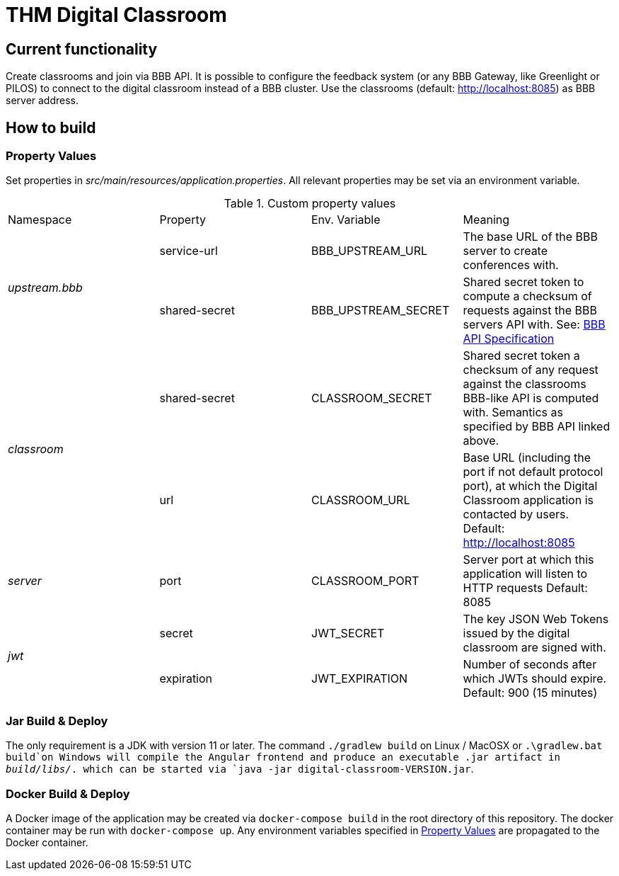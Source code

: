 = THM Digital Classroom

== Current functionality
Create classrooms and join via BBB API. 
It is possible to configure the feedback system (or any BBB Gateway, like Greenlight or PILOS) to connect to the digital classroom instead of a BBB cluster.
Use the classrooms (default: http://localhost:8085) as BBB server address.

== How to build

=== Property Values [[property_values]]
Set properties in _src/main/resources/application.properties_.
All relevant properties may be set via an environment variable.

.Custom property values
|===
       |Namespace       | Property      | Env. Variable       | Meaning
1.2+^.^| _upstream.bbb_ | service-url   | BBB_UPSTREAM_URL    | The base URL of the BBB server to create conferences with.
                        | shared-secret | BBB_UPSTREAM_SECRET | Shared secret token to compute a checksum of requests against the BBB servers API with. See: https://docs.bigbluebutton.org/dev/api.html#api-security[BBB API Specification]
1.2+^.^| _classroom_    | shared-secret | CLASSROOM_SECRET    | Shared secret token a checksum of any request against the classrooms BBB-like API is computed with. Semantics as specified by BBB API linked above.
                        | url           | CLASSROOM_URL       | Base URL (including the port if not default protocol port), at which the Digital Classroom application is contacted by users. Default: http://localhost:8085
       | _server_       | port          | CLASSROOM_PORT      | Server port at which this application will listen to HTTP requests Default: 8085
1.2+^.^| _jwt_          | secret        | JWT_SECRET          | The key JSON Web Tokens issued by the digital classroom are signed with.
                        | expiration    | JWT_EXPIRATION      | Number of seconds after which JWTs should expire. Default: 900 (15 minutes)
|===
=== Jar Build & Deploy
The only requirement is a JDK with version 11 or later.
The command ```./gradlew build``` on Linux / MacOSX or ```.\gradlew.bat build```on Windows will compile the Angular frontend and produce an executable .jar artifact in _build/libs/_. which can be started via ```java -jar digital-classroom-VERSION.jar```.

=== Docker Build & Deploy
A Docker image of the application may be created via ```docker-compose build``` in the root directory of this repository. The docker container may be run with ```docker-compose up```. Any environment variables specified in <<property_values>> are propagated to the Docker container.
